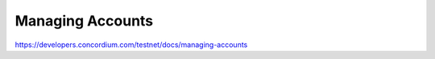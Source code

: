 
=================
Managing Accounts
=================

https://developers.concordium.com/testnet/docs/managing-accounts
